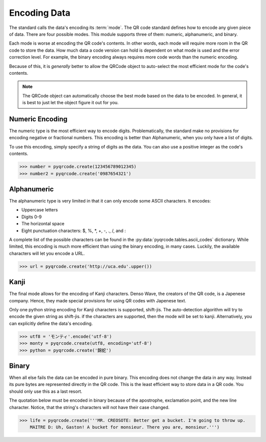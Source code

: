 Encoding Data
*************

The standard calls the data's encoding its :term:`mode`. The QR code standard
defines how to encode any given piece of data. There are
four possible modes. This module supports three of them:
numeric, alphanumeric, and binary.

Each mode is worse at encoding the QR code's
contents. In other words, each mode will require more room in the QR code to
store the data. How much data a code version can hold is dependent on what
mode is used and the error correction level. For example, the binary encoding
always requires more code words than the numeric encoding.

Because of this, it is *generally* better to allow the QRCode object to
auto-select the most efficient mode for the code's contents.

.. note::
   The QRCode object can automatically choose the best mode based on the data
   to be encoded. In general, it is best to just let the object figure it out
   for you.

Numeric Encoding
================

The numeric type is the most efficient way to encode digits. Problematically,
the standard make no provisions for encoding negative or fractional numbers.
This encoding is better than Alphanumeric, when you only have a list of
digits.

To use this encoding, simply specify a string of digits as the data.
You can also use a positive integer as the code's contents.

.. code-block:: python

  >>> number = pyqrcode.create(123456789012345)
  >>> number2 = pyqrcode.create('0987654321')

Alphanumeric
============

The alphanumeric type is very limited in that it can only encode some ASCII
characters. It encodes:

* Uppercase letters
* Digits 0-9
* The horizontal space
* Eight punctuation characters: $, %, \*, +, -, ., /, and :

A complete list of the possible characters can be found in the
:py:data:`pyqrcode.tables.ascii_codes` dictionary. While limited, this encoding
is much more efficient than using the binary encoding, in many cases. Luckily,
the available characters will let you encode a URL.

.. code-block:: python

  >>> url = pyqrcode.create('http://uca.edu'.upper())

Kanji
=====

The final mode allows for the encoding of Kanji characters. Denso Wave, the
creators of the QR code, is a Japenese company. Hence, they made special
provisions for using QR codes with Japenese text.

Only one python string encoding for Kanji characters is supported, shift-jis. 
The auto-detection algorithm will try to encode the given string as shift-jis.
if the characters are supported, then the mode will be set to kanji.
Alternatively, you can explicitly define the data's encoding.

.. code-block:: python

  >>> utf8 = 'モンティ'.encode('utf-8')
  >>> monty = pyqrcode.create(utf8, encoding='utf-8')
  >>> python = pyqrcode.create('錦蛇')

Binary
======

When all else fails the data can be encoded in pure binary. This encoding does
not change the data in any way. Instead its pure bytes are represented
directly in the QR code. This is the least efficient way to store data in a
QR code. You should only use this as a last resort.

The quotation below must be encoded in binary because of the apostrophe,
exclamation point, and the new line character. Notice, that the string's
characters will not have their case changed.

.. code-block:: python

  >>> life = pyqrcode.create('''MR. CREOSOTE: Better get a bucket. I'm going to throw up.
      MAITRE D: Uh, Gaston! A bucket for monsieur. There you are, monsieur.''')

